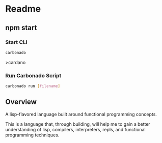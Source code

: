 * Readme 

** npm start

*** Start CLI
#+begin_src bash
carbonado
#+end_src



>cardano 
*** Run Carbonado Script
#+begin_src bash
carbonado run [filename]
#+end_src

** Overview
A lisp-flavored language built around functional programming concepts.

This is a language that, through building, will help me to gain a better understanding of lisp, compilers, interpreters, repls, and functional programming techniques.
